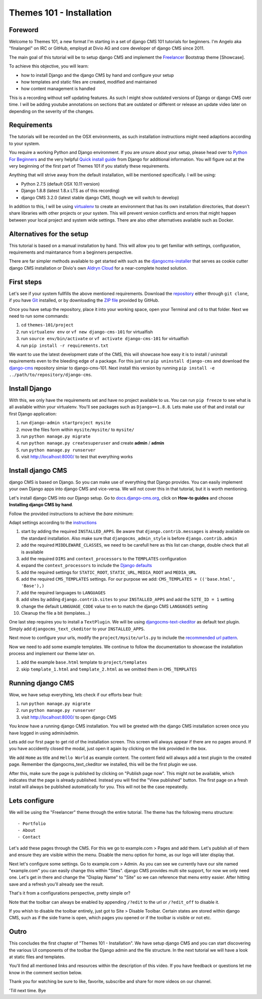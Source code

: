 #########################
Themes 101 - Installation
#########################


Foreword
--------

Welcome to Themes 101, a new format I'm starting in a set of django CMS 101
tutorials for beginners. I'm Angelo aka "finalangel" on IRC or GitHub, employd
at Divio AG and core developer of django CMS since 2011.

The main goal of this tutorial will be to setup django CMS and implement the `Freelancer
<http://startbootstrap.com/template-overviews/freelancer/>`_ Bootstrap theme [Showcase].

To achieve this objective, you will learn:

- how to install Django and the django CMS by hand and configure your setup
- how templates and static files are created, modified and maintained
- how content management is handled

This is a recording without self updating features. As such I might show
outdated versions of Django or django CMS over time. I will be adding youtube
annotations on sections that are outdated or different or release an update
video later on depending on the severity of the changes.


Requirements
------------

The tutorials will be recorded on the OSX environments, as such installation
instructions might need adaptions according to your system.

You require a working Python and Django environment. If you are unsure about
your setup, please head over to `Python For Beginners <https://www.python.org/about/gettingstarted/>`_
and the very helpful `Quick install guide <https://docs.djangoproject.com/en/1.9/intro/install/>`_
from Django for additional information. You will figure out at the very beginning
of the first part of Themes 101 if you statisfy these requirements.

Anything that will strive away from the default installation, will be mentioned
specifically. I will be using:

- Python 2.7.5 (default OSX 10.11 version)
- Django 1.8.8 (latest 1.8.x LTS as of this recording)
- django CMS 3.2.0 (latest stable django CMS, though we will switch to develop)

In addition to this, I will be using `virtualenv <https://virtualenv.readthedocs.org/en/latest/>`_
to create an environment that has its own installation directories, that doesn't
share libraries with other projects or your system. This will prevent version
conflicts and errors that might happen between your local project and system
wide settings. There are also other alternatives available such as Docker.


Alternatives for the setup
--------------------------

This tutorial is based on a manual installation by hand. This will allow you to
get familiar with settings, configuration, requirements and maintanance from
a beginners perspective.

There are far simpler methods available to get started with such as the
`djangocms-installer <https://github.com/nephila/djangocms-installer>`_ that
serves as cookie cutter django CMS installation or Divio's own `Aldryn Cloud <aldryn.com>`_
for a near-complete hosted solution.


First steps
-----------

Let's see if your system fullfills the above mentioned requirements. Download the `repository
<https://github.com/divio/django-cms-101>`_ either through ``git clone``, if you
have `Git <https://help.github.com/articles/set-up-git/>`_ installed, or by downloading the
`ZIP file <https://github.com/divio/django-cms-101/archive/master.zip>`_ provided by
GitHub.

Once you have setup the repository, place it into your working space, open your
Terminal and ``cd`` to that folder. Next we need to run some commands:

#. cd ``themes-101/project``
#. run ``virtualenv env``
   or ``vf new django-cms-101`` for virtualfish
#. run ``source env/bin/activate``
   or ``vf activate django-cms-101`` for virtualfish
#. run ``pip install -r requirements.txt``

We want to use the latest development state of the CMS, this will showcase
how easy it is to install / uninstall requirements even to the bleeding edge
of a package. For this just run ``pip uninstall django-cms`` and download the
`django-cms <https://github.com/divio/django-cms>`_ repository simiar to django-cms-101.
Next install this version by running ``pip install -e ../path/to/repository/django-cms``.


Install Django
--------------

With this, we only have the requirements set and have no project available to us.
You can run ``pip freeze`` to see what is all available within your virtualenv.
You'll see packages such as ``Django==1.8.8``. Lets make use of that and install
our first Django application:

#. run ``django-admin startproject mysite``
#. move the files form within ``mysite/mysite/``  to ``mysite/``
#. run ``python manage.py migrate``
#. run ``python manage.py createsuperuser`` and create **admin** / **admin**
#. run ``python manage.py runserver``
#. visit `http://localhost:8000/ <http://localhost:8000/>`_ to test that everything works


Install django CMS
------------------

django CMS is based on Django. So you can make use of everything that Django
provides. You can easily implement your own Django apps into django CMS and
vice-versa. We will not cover this in that tutorial, but it is worth mentioning.

Let's install django CMS into our Django setup. Go to `docs.django-cms.org
<http://docs.django-cms.org/en/develop/>`_, click on **How-to guides**
and choose **Installing django CMS by hand**.

Follow the provided instructions to achieve the *bare minimum*:

Adapt settings according to the `instructions
<http://docs.django-cms.org/en/develop/how_to/install.html#configuring-your-project-for-django-cms>`_

#. start by adding the required ``INSTALLED_APPS``.
   Be aware that ``django.contrib.messages`` is already available on the standard installation.
   Also make sure that ``djangocms_admin_style`` is before ``django.contrib.admin``
#. add the required ``MIDDLEWARE_CLASSES``, we need to be carefull here as this
   list can change, double check that all is available
#. add the required ``DIRS`` and ``context_processors`` to the ``TEMPLATES`` configuration
#. expand the ``context_processors`` to include the `Django defaults
   <https://docs.djangoproject.com/en/1.87/ref/settings/#template-context-processors>`_
#. add the required settings for ``STATIC_ROOT``, ``STATIC_URL``, ``MEDIA_ROOT`` and ``MEDIA_URL``
#. add the required ``CMS_TEMPLATES`` settings.
   For our purpose we add: ``CMS_TEMPLATES = (('base.html', 'Base'),)``
#. add the required languages to ``LANGUAGES``
#. add sites by adding ``django.contrib.sites`` to your ``INSTALLED_APPS``
   and add the ``SITE_ID = 1`` setting
#. change the default ``LANGUAGE_CODE`` value to ``en`` to match the django CMS ``LANGUAGES`` setting
#. Cleanup the file a bit (templates...)

One last step requires you to install a ``TextPlugin``. We will be using
`djangocms-text-ckeditor <https://github.com/divio/djangocms-text-ckeditor>`_
as default text plugin. Simply add ``djangocms_text_ckeditor`` to your
``INSTALLED_APPS``.

Next move to configure your urls, modify the ``project/mysite/urls.py`` to include
the `recommended url pattern <http://docs.django-cms.org/en/develop/how_to/install.html#url-configuration>`_.

Now we need to add some example templates. We continue to follow the documentation
to showcase the installation process and implement our theme later on.

#. add the example ``base.html`` template to ``project/templates``
#. skip ``template_1.html`` and ``template_2.html`` as we omitted them in ``CMS_TEMPLATES``


Running django CMS
------------------

Wow, we have setup everything, lets check if our efforts bear fruit:

#. run ``python manage.py migrate``
#. run ``python manage.py runserver``
#. visit `http://localhost:8000/ <http://localhost:8000/>`_ to open django CMS

You know have a running django CMS installation. You will be greeted with the
django CMS installation screen once you have logged in using admin/admin.

Lets add our first page to get rid of the installation screen. This screen
will always appear if there are no pages around. If you have
accidently closed the modal, just open it again by clicking on the link provided
in the box.

We add ``Home`` as title and ``Hello World`` as example content. The content
field will always add a text plugin to the created page. Remember the
djangocms_text_ckeditor we installed, this will be the first plugin we use.

After this, make sure the page is published by clicking on "Publish page now".
This might not be available, which indicates that the page is already published.
Instead you will find the "View published" button. The first page on a fresh install
will always be published automatically for you. This will not be the case repeatedly.


Lets configure
--------------

We will be using the "Freelancer" theme through the entire tutorial. The theme
has the following menu structure::

    - Portfolio
    - About
    - Contact

Let's add these pages through the CMS. For this we go to example.com > Pages and add
them. Let's publish all of them and ensure they are visible within the menu.
Disable the menu option for home, as our logo will later display that.

Next let's configure some settings. Go to example.com > Admin. As you can see
we currently have our site named "example.com" you can easily change this within
"Sites". django CMS provides multi site support, for now we only need one.
Let's get in there and change the "Display Name" to "Site" so we can reference
that menu entry easier. After hitting save and a refresh you'll already see
the result.

That's it from a configurations perspective, pretty simple or?

Note that the toolbar can always be enabled by appending ``/?edit`` to the url
or ``/?edit_off`` to disable it.

If you whish to disable the toolbar entirely, just got to Site > Disable Toolbar.
Certain states are stored within django CMS, such as if the side frame is open,
which pages you opened or if the toolbar is visible or not etc.


Outro
-----

This concludes the first chapter of "Themes 101 - Installation". We have setup
django CMS and you can start discovering the various UI components of the toolbar
the Django admin and the file structure. In the next tutorial we will have a look
at static files and templates.

You'll find all mentioned links and resources within the description of this video.
If you have feedback or questions let me know in the comment section below.

Thank you for watching be sure to like, favorite, subscribe and share for more
videos on our channel.

'Till next time. Bye
